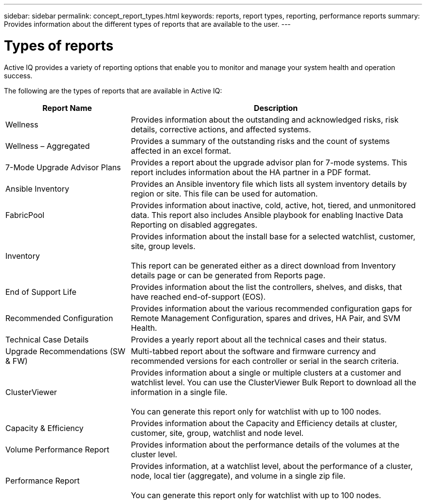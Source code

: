 ---
sidebar: sidebar
permalink: concept_report_types.html
keywords: reports, report types, reporting, performance reports
summary: Provides information about the different types of reports that are available to the user.
---

= Types of reports
:toc: macro
:toclevels: 1
:hardbreaks:
:nofooter:
:icons: font
:linkattrs:
:imagesdir: ./media/

[.lead]
Active IQ provides a variety of reporting options that enable you to monitor and manage your system health and operation success.

The following are the types of reports that are available in Active IQ:

[cols=2*,options="header", cols="30,70"]
|===
| Report Name
| Description
| Wellness
| Provides information about the outstanding and acknowledged risks, risk details, corrective actions, and affected systems.
| Wellness – Aggregated
| Provides a summary of the outstanding risks and the count of systems affected in an excel format.
| 7-Mode Upgrade Advisor Plans
| Provides a report about the upgrade advisor plan for 7-mode systems.  This report includes information about the HA partner in a PDF format.
| Ansible Inventory
| Provides an Ansible inventory file which lists all system inventory details by region or site.  This file can be used for automation.
| FabricPool
| Provides information about inactive, cold, active, hot, tiered, and unmonitored data.  This report also includes Ansible playbook for enabling Inactive Data Reporting on disabled aggregates.
| Inventory
| Provides information about the install base for a selected watchlist, customer, site, group levels.

This report can be generated either as a direct download from Inventory details page or can be generated from Reports page.
| End of Support Life
| Provides information about the list the controllers, shelves, and disks, that have reached end-of-support (EOS).
| Recommended Configuration
| Provides information about the various recommended configuration gaps for Remote Management Configuration, spares and drives, HA Pair, and SVM Health.
| Technical Case Details
| Provides a yearly report about all the technical cases and their status.
| Upgrade Recommendations (SW & FW)
| Multi-tabbed report about the software and firmware currency and recommended versions for each controller or serial in the search criteria.
| ClusterViewer
| Provides information about a single or multiple clusters at a customer and watchlist level. You can use the ClusterViewer Bulk Report to download all the information in a single file.

You can generate this report only for watchlist with up to 100 nodes.
| Capacity & Efficiency
| Provides information about the Capacity and Efficiency details at cluster, customer, site, group, watchlist and node level.
| Volume Performance Report
| Provides information about the performance details of the volumes at the cluster level.
| Performance Report
| Provides information, at a watchlist level, about the performance of a cluster, node, local tier (aggregate), and volume in a single zip file.

You can generate this report only for watchlist with up to 100 nodes.
|===
